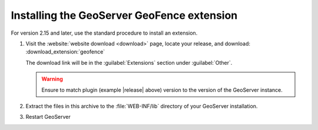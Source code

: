 .. _geofence_install:

Installing the GeoServer GeoFence extension
===========================================

For version 2.15 and later, use the standard procedure to install an extension.

#. Visit the :website:`website download <download>` page, locate your release, and download: :download_extension:`geofence`
   
   The download link will be in the :guilabel:`Extensions` section under :guilabel:`Other`.
   
   .. warning:: Ensure to match plugin (example |release| above) version to the version of the GeoServer instance.

#. Extract the files in this archive to the :file:`WEB-INF/lib` directory of your GeoServer installation.

#. Restart GeoServer